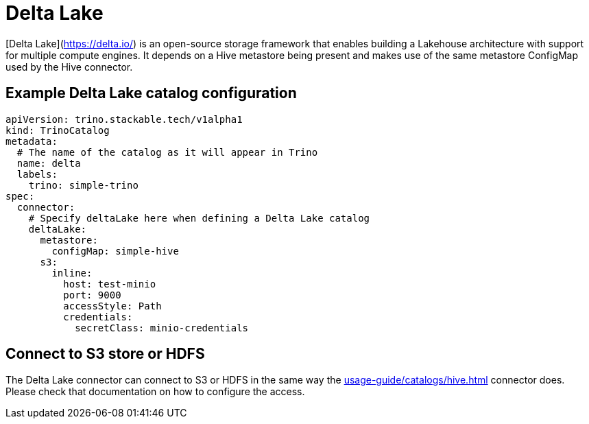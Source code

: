 = Delta Lake

[Delta Lake](https://delta.io/) is an open-source storage framework that enables building a Lakehouse architecture with support for multiple compute engines.
It depends on a Hive metastore being present and makes use of the same metastore ConfigMap used by the Hive connector.

== Example Delta Lake catalog configuration

[source,yaml]
----
apiVersion: trino.stackable.tech/v1alpha1
kind: TrinoCatalog
metadata:
  # The name of the catalog as it will appear in Trino
  name: delta
  labels:
    trino: simple-trino
spec:
  connector:
    # Specify deltaLake here when defining a Delta Lake catalog
    deltaLake:
      metastore:
        configMap: simple-hive
      s3:
        inline:
          host: test-minio
          port: 9000
          accessStyle: Path
          credentials:
            secretClass: minio-credentials
----

== Connect to S3 store or HDFS
The Delta Lake connector can connect to S3 or HDFS in the same way the xref:usage-guide/catalogs/hive.adoc[] connector does.
Please check that documentation on how to configure the access.
